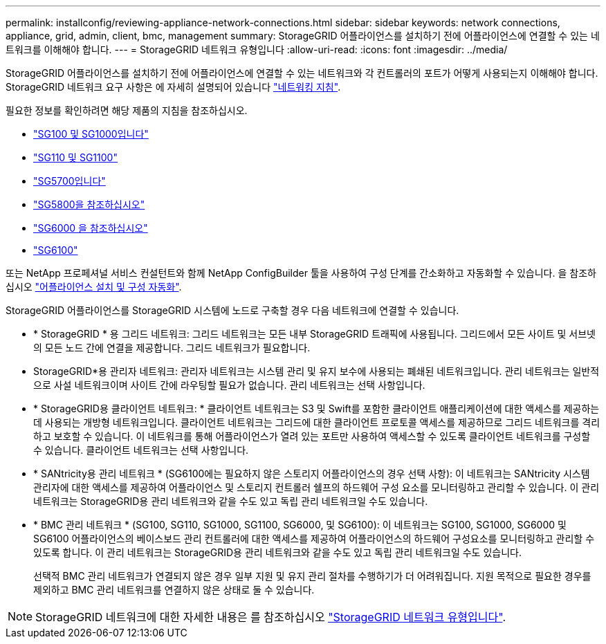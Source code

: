 ---
permalink: installconfig/reviewing-appliance-network-connections.html 
sidebar: sidebar 
keywords: network connections, appliance, grid, admin, client, bmc, management 
summary: StorageGRID 어플라이언스를 설치하기 전에 어플라이언스에 연결할 수 있는 네트워크를 이해해야 합니다. 
---
= StorageGRID 네트워크 유형입니다
:allow-uri-read: 
:icons: font
:imagesdir: ../media/


[role="lead"]
StorageGRID 어플라이언스를 설치하기 전에 어플라이언스에 연결할 수 있는 네트워크와 각 컨트롤러의 포트가 어떻게 사용되는지 이해해야 합니다. StorageGRID 네트워크 요구 사항은 에 자세히 설명되어 있습니다 https://docs.netapp.com/us-en/storagegrid-118/network/index.html["네트워킹 지침"^].

필요한 정보를 확인하려면 해당 제품의 지침을 참조하십시오.

* link:gathering-installation-information-sg100-and-sg1000.html["SG100 및 SG1000입니다"]
* link:gathering-installation-information-sg110-and-sg1100.html["SG110 및 SG1100"]
* link:gathering-installation-information-sg5700.html["SG5700입니다"]
* link:gathering-installation-information-sg5800.html["SG5800을 참조하십시오"]
* link:gathering-installation-information-sg6000.html["SG6000 을 참조하십시오"]
* link:gathering-installation-information-sg6100.html["SG6100"]


또는 NetApp 프로페셔널 서비스 컨설턴트와 함께 NetApp ConfigBuilder 툴을 사용하여 구성 단계를 간소화하고 자동화할 수 있습니다. 을 참조하십시오 link:automating-appliance-installation-and-configuration.html["어플라이언스 설치 및 구성 자동화"].

StorageGRID 어플라이언스를 StorageGRID 시스템에 노드로 구축할 경우 다음 네트워크에 연결할 수 있습니다.

* * StorageGRID * 용 그리드 네트워크: 그리드 네트워크는 모든 내부 StorageGRID 트래픽에 사용됩니다. 그리드에서 모든 사이트 및 서브넷의 모든 노드 간에 연결을 제공합니다. 그리드 네트워크가 필요합니다.
* StorageGRID*용 관리자 네트워크: 관리자 네트워크는 시스템 관리 및 유지 보수에 사용되는 폐쇄된 네트워크입니다. 관리 네트워크는 일반적으로 사설 네트워크이며 사이트 간에 라우팅할 필요가 없습니다. 관리 네트워크는 선택 사항입니다.
* * StorageGRID용 클라이언트 네트워크: * 클라이언트 네트워크는 S3 및 Swift를 포함한 클라이언트 애플리케이션에 대한 액세스를 제공하는 데 사용되는 개방형 네트워크입니다. 클라이언트 네트워크는 그리드에 대한 클라이언트 프로토콜 액세스를 제공하므로 그리드 네트워크를 격리하고 보호할 수 있습니다. 이 네트워크를 통해 어플라이언스가 열려 있는 포트만 사용하여 액세스할 수 있도록 클라이언트 네트워크를 구성할 수 있습니다. 클라이언트 네트워크는 선택 사항입니다.
* * SANtricity용 관리 네트워크 * (SG6100에는 필요하지 않은 스토리지 어플라이언스의 경우 선택 사항): 이 네트워크는 SANtricity 시스템 관리자에 대한 액세스를 제공하여 어플라이언스 및 스토리지 컨트롤러 쉘프의 하드웨어 구성 요소를 모니터링하고 관리할 수 있습니다. 이 관리 네트워크는 StorageGRID용 관리 네트워크와 같을 수도 있고 독립 관리 네트워크일 수도 있습니다.
* * BMC 관리 네트워크 * (SG100, SG110, SG1000, SG1100, SG6000, 및 SG6100): 이 네트워크는 SG100, SG1000, SG6000 및 SG6100 어플라이언스의 베이스보드 관리 컨트롤러에 대한 액세스를 제공하여 어플라이언스의 하드웨어 구성요소를 모니터링하고 관리할 수 있도록 합니다. 이 관리 네트워크는 StorageGRID용 관리 네트워크와 같을 수도 있고 독립 관리 네트워크일 수도 있습니다.
+
선택적 BMC 관리 네트워크가 연결되지 않은 경우 일부 지원 및 유지 관리 절차를 수행하기가 더 어려워집니다. 지원 목적으로 필요한 경우를 제외하고 BMC 관리 네트워크를 연결하지 않은 상태로 둘 수 있습니다.




NOTE: StorageGRID 네트워크에 대한 자세한 내용은 를 참조하십시오 https://docs.netapp.com/us-en/storagegrid-118/network/storagegrid-network-types.html["StorageGRID 네트워크 유형입니다"^].
